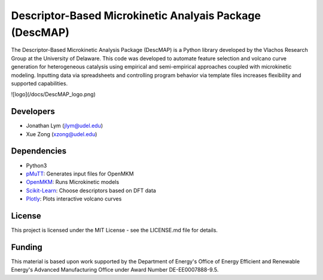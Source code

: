 Descriptor-Based Microkinetic Analyais Package (DescMAP)
=============

The Descriptor-Based Microkinetic Analysis Package (DescMAP) is a Python library developed by the Vlachos Research Group at the University of Delaware. This code was developed to automate feature selection and volcano curve generation for heterogeneous catalysis using empirical and semi-empirical approaches coupled with microkinetic modeling. Inputting data via spreadsheets and controlling program behavior via template files increases flexibility and supported capabilities.

![logo](/docs/DescMAP_logo.png)

Developers
----------

-  Jonathan Lym (jlym@udel.edu)
-  Xue Zong (xzong@udel.edu)

Dependencies
------------

- Python3
- `pMuTT`_: Generates input files for OpenMKM
- `OpenMKM`_: Runs Microkinetic models
- `Scikit-Learn`_: Choose descriptors based on DFT data
- `Plotly`_: Plots interactive volcano curves

License
-------

This project is licensed under the MIT License - see the LICENSE.md file for
details.

Funding
-------

This material is based upon work supported by the Department of Energy's Office 
of Energy Efficient and Renewable Energy's Advanced Manufacturing Office under 
Award Number DE-EE0007888-9.5.

.. _`pMuTT`: https://vlachosgroup.github.io/pMuTT/
.. _`OpenMKM`: https://vlachosgroup.github.io/openmkm/
.. _`Scikit-Learn`: https://scikit-learn.org/stable/
.. _`Plotly`: https://plotly.com/
